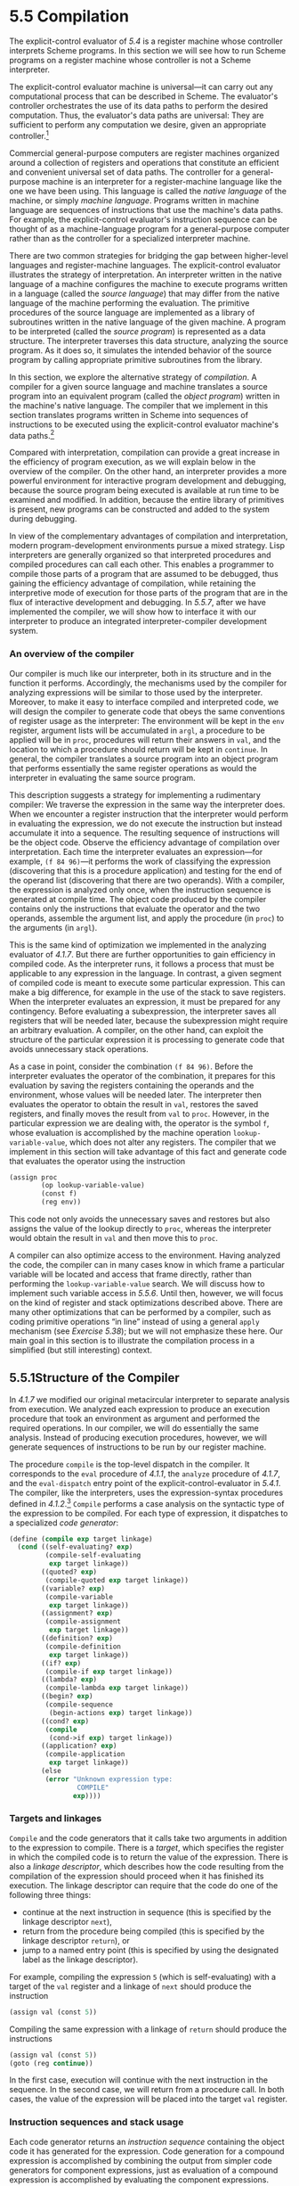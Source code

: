 * 5.5 Compilation


The explicit-control evaluator of [[5.4]] is a register machine whose controller interprets Scheme programs. In this section we will see how to run Scheme programs on a register machine whose controller is not a Scheme interpreter.

The explicit-control evaluator machine is universal---it can carry out any computational process that can be described in Scheme. The evaluator's controller orchestrates the use of its data paths to perform the desired computation. Thus, the evaluator's data paths are universal: They are sufficient to perform any computation we desire, given an appropriate controller.[fn:5-318]

Commercial general-purpose computers are register machines organized around a collection of registers and operations that constitute an efficient and convenient universal set of data paths. The controller for a general-purpose machine is an interpreter for a register-machine language like the one we have been using. This language is called the  /native language/ of the machine, or simply  /machine language/. Programs written in machine language are sequences of instructions that use the machine's data paths. For example, the explicit-control evaluator's instruction sequence can be thought of as a machine-language program for a general-purpose computer rather than as the controller for a specialized interpreter machine.

There are two common strategies for bridging the gap between higher-level languages and register-machine languages. The explicit-control evaluator illustrates the strategy of interpretation. An interpreter written in the native language of a machine configures the machine to execute programs written in a language (called the  /source language/) that may differ from the native language of the machine performing the evaluation. The primitive procedures of the source language are implemented as a library of subroutines written in the native language of the given machine. A program to be interpreted (called the  /source program/) is represented as a data structure. The interpreter traverses this data structure, analyzing the source program. As it does so, it simulates the intended behavior of the source program by calling appropriate primitive subroutines from the library.

In this section, we explore the alternative strategy of  /compilation/. A compiler for a given source language and machine translates a source program into an equivalent program (called the  /object program/) written in the machine's native language. The compiler that we implement in this section translates programs written in Scheme into sequences of instructions to be executed using the explicit-control evaluator machine's data paths.[fn:5-319]

Compared with interpretation, compilation can provide a great increase in the efficiency of program execution, as we will explain below in the overview of the compiler. On the other hand, an interpreter provides a more powerful environment for interactive program development and debugging, because the source program being executed is available at run time to be examined and modified. In addition, because the entire library of primitives is present, new programs can be constructed and added to the system during debugging.

In view of the complementary advantages of compilation and interpretation, modern program-development environments pursue a mixed strategy. Lisp interpreters are generally organized so that interpreted procedures and compiled procedures can call each other. This enables a programmer to compile those parts of a program that are assumed to be debugged, thus gaining the efficiency advantage of compilation, while retaining the interpretive mode of execution for those parts of the program that are in the flux of interactive development and debugging. In [[5.5.7]], after we have implemented the compiler, we will show how to interface it with our interpreter to produce an integrated interpreter-compiler development system.


*** An overview of the compiler


Our compiler is much like our interpreter, both in its structure and in the function it performs. Accordingly, the mechanisms used by the compiler for analyzing expressions will be similar to those used by the interpreter. Moreover, to make it easy to interface compiled and interpreted code, we will design the compiler to generate code that obeys the same conventions of register usage as the interpreter: The environment will be kept in the =env= register, argument lists will be accumulated in =argl=, a procedure to be applied will be in =proc=, procedures will return their answers in =val=, and the location to which a procedure should return will be kept in =continue=. In general, the compiler translates a source program into an object program that performs essentially the same register operations as would the interpreter in evaluating the same source program.

This description suggests a strategy for implementing a rudimentary compiler: We traverse the expression in the same way the interpreter does. When we encounter a register instruction that the interpreter would perform in evaluating the expression, we do not execute the instruction but instead accumulate it into a sequence. The resulting sequence of instructions will be the object code. Observe the efficiency advantage of compilation over interpretation. Each time the interpreter evaluates an expression---for example, =(f 84 96)=---it performs the work of classifying the expression (discovering that this is a procedure application) and testing for the end of the operand list (discovering that there are two operands). With a compiler, the expression is analyzed only once, when the instruction sequence is generated at compile time. The object code produced by the compiler contains only the instructions that evaluate the operator and the two operands, assemble the argument list, and apply the procedure (in =proc=) to the arguments (in =argl=).

This is the same kind of optimization we implemented in the analyzing evaluator of [[4.1.7]]. But there are further opportunities to gain efficiency in compiled code. As the interpreter runs, it follows a process that must be applicable to any expression in the language. In contrast, a given segment of compiled code is meant to execute some particular expression. This can make a big difference, for example in the use of the stack to save registers. When the interpreter evaluates an expression, it must be prepared for any contingency. Before evaluating a subexpression, the interpreter saves all registers that will be needed later, because the subexpression might require an arbitrary evaluation. A compiler, on the other hand, can exploit the structure of the particular expression it is processing to generate code that avoids unnecessary stack operations.

As a case in point, consider the combination =(f 84 96)=. Before the interpreter evaluates the operator of the combination, it prepares for this evaluation by saving the registers containing the operands and the environment, whose values will be needed later. The interpreter then evaluates the operator to obtain the result in =val=, restores the saved registers, and finally moves the result from =val= to =proc=. However, in the particular expression we are dealing with, the operator is the symbol =f=, whose evaluation is accomplished by the machine operation =lookup-variable-value=, which does not alter any registers. The compiler that we implement in this section will take advantage of this fact and generate code that evaluates the operator using the instruction

#+BEGIN_SRC lisp
    (assign proc
            (op lookup-variable-value)
            (const f)
            (reg env))
#+END_SRC

This code not only avoids the unnecessary saves and restores but also assigns the value of the lookup directly to =proc=, whereas the interpreter would obtain the result in =val= and then move this to =proc=.

A compiler can also optimize access to the environment. Having analyzed the code, the compiler can in many cases know in which frame a particular variable will be located and access that frame directly, rather than performing the =lookup-variable-value= search. We will discuss how to implement such variable access in [[5.5.6]]. Until then, however, we will focus on the kind of register and stack optimizations described above. There are many other optimizations that can be performed by a compiler, such as coding primitive operations “in line” instead of using a general =apply= mechanism (see [[Exercise 5.38]]); but we will not emphasize these here. Our main goal in this section is to illustrate the compilation process in a simplified (but still interesting) context.


** 5.5.1Structure of the Compiler


In [[4.1.7]] we modified our original metacircular interpreter to separate analysis from execution. We analyzed each expression to produce an execution procedure that took an environment as argument and performed the required operations. In our compiler, we will do essentially the same analysis. Instead of producing execution procedures, however, we will generate sequences of instructions to be run by our register machine.

The procedure =compile= is the top-level dispatch in the compiler. It corresponds to the =eval= procedure of [[4.1.1]], the =analyze= procedure of [[4.1.7]], and the =eval-dispatch= entry point of the explicit-control-evaluator in [[5.4.1]]. The compiler, like the interpreters, uses the expression-syntax procedures defined in [[4.1.2]].[fn:5-320] =Compile= performs a case analysis on the syntactic type of the expression to be compiled. For each type of expression, it dispatches to a specialized  /code generator/:

#+BEGIN_SRC lisp
    (define (compile exp target linkage)
      (cond ((self-evaluating? exp)
             (compile-self-evaluating
              exp target linkage))
            ((quoted? exp)
             (compile-quoted exp target linkage))
            ((variable? exp)
             (compile-variable
              exp target linkage))
            ((assignment? exp)
             (compile-assignment
              exp target linkage))
            ((definition? exp)
             (compile-definition
              exp target linkage))
            ((if? exp)
             (compile-if exp target linkage))
            ((lambda? exp)
             (compile-lambda exp target linkage))
            ((begin? exp)
             (compile-sequence
              (begin-actions exp) target linkage))
            ((cond? exp)
             (compile
              (cond->if exp) target linkage))
            ((application? exp)
             (compile-application
              exp target linkage))
            (else
             (error "Unknown expression type:
                     COMPILE"
                    exp))))
#+END_SRC


*** Targets and linkages


=Compile= and the code generators that it calls take two arguments in addition to the expression to compile. There is a  /target/, which specifies the register in which the compiled code is to return the value of the expression. There is also a  /linkage descriptor/, which describes how the code resulting from the compilation of the expression should proceed when it has finished its execution. The linkage descriptor can require that the code do one of the following three things:

- continue at the next instruction in sequence (this is specified by the linkage descriptor =next=),
- return from the procedure being compiled (this is specified by the linkage descriptor =return=), or
- jump to a named entry point (this is specified by using the designated label as the linkage descriptor).

For example, compiling the expression =5= (which is self-evaluating) with a target of the =val= register and a linkage of =next= should produce the instruction

#+BEGIN_SRC lisp
    (assign val (const 5))
#+END_SRC

Compiling the same expression with a linkage of =return= should produce the instructions

#+BEGIN_SRC lisp
    (assign val (const 5))
    (goto (reg continue))
#+END_SRC

In the first case, execution will continue with the next instruction in the sequence. In the second case, we will return from a procedure call. In both cases, the value of the expression will be placed into the target =val= register.


*** Instruction sequences and stack usage


Each code generator returns an  /instruction sequence/ containing the object code it has generated for the expression. Code generation for a compound expression is accomplished by combining the output from simpler code generators for component expressions, just as evaluation of a compound expression is accomplished by evaluating the component expressions.

The simplest method for combining instruction sequences is a procedure called =append-instruction-sequences=. It takes as arguments any number of instruction sequences that are to be executed sequentially; it appends them and returns the combined sequence. That is, if [[file:fig/math/7b9f9a6e47a4783d7a78dee0da1eabed.svg]] and [[file:fig/math/5ff2b2ebd0be19a9de95892245c9e411.svg]] are sequences of instructions, then evaluating

#+BEGIN_SRC lisp
    (append-instruction-sequences ⟨seq₁⟩ ⟨seq₂⟩)
#+END_SRC

produces the sequence

#+BEGIN_SRC lisp
    ⟨seq₁⟩
    ⟨seq₂⟩
#+END_SRC

Whenever registers might need to be saved, the compiler's code generators use =preserving=, which is a more subtle method for combining instruction sequences. =Preserving= takes three arguments: a set of registers and two instruction sequences that are to be executed sequentially. It appends the sequences in such a way that the contents of each register in the set is preserved over the execution of the first sequence, if this is needed for the execution of the second sequence. That is, if the first sequence modifies the register and the second sequence actually needs the register's original contents, then =preserving= wraps a =save= and a =restore= of the register around the first sequence before appending the sequences. Otherwise, =preserving= simply returns the appended instruction sequences. Thus, for example, =(preserving (list ⟨reg₁⟩ ⟨reg₂⟩) ⟨seg₁⟩ ⟨seg₂⟩)= produces one of the following four sequences of instructions, depending on how [[file:fig/math/7b9f9a6e47a4783d7a78dee0da1eabed.svg]] and [[file:fig/math/5ff2b2ebd0be19a9de95892245c9e411.svg]] use [[file:fig/math/6c723d2ecee2bbea91d7406144733786.svg]] and [[file:fig/math/b6aa8b9be170a7cd003a8dafbf23306e.svg]]: [[file:fig/math/40716a61eb4b686fdecee9e10cc1e882.svg]]

By using =preserving= to combine instruction sequences the compiler avoids unnecessary stack operations. This also isolates the details of whether or not to generate =save= and =restore= instructions within the =preserving= procedure, separating them from the concerns that arise in writing each of the individual code generators. In fact no =save= or =restore= instructions are explicitly produced by the code generators.

In principle, we could represent an instruction sequence simply as a list of instructions. =Append-instruction-sequences= could then combine instruction sequences by performing an ordinary list =append=. However, =preserving= would then be a complex operation, because it would have to analyze each instruction sequence to determine how the sequence uses its registers. =Preserving= would be inefficient as well as complex, because it would have to analyze each of its instruction sequence arguments, even though these sequences might themselves have been constructed by calls to =preserving=, in which case their parts would have already been analyzed. To avoid such repetitious analysis we will associate with each instruction sequence some information about its register use. When we construct a basic instruction sequence we will provide this information explicitly, and the procedures that combine instruction sequences will derive register-use information for the combined sequence from the information associated with the component sequences.

An instruction sequence will contain three pieces of information:

- the set of registers that must be initialized before the instructions in the sequence are executed (these registers are said to be  /needed/ by the sequence),
- the set of registers whose values are modified by the instructions in the sequence, and
- the actual instructions (also called  /statements/) in the sequence.

We will represent an instruction sequence as a list of its three parts. The constructor for instruction sequences is thus

#+BEGIN_SRC lisp
    (define (make-instruction-sequence
             needs modifies statements)
      (list needs modifies statements))
#+END_SRC

For example, the two-instruction sequence that looks up the value of the variable =x= in the current environment, assigns the result to =val=, and then returns, requires registers =env= and =continue= to have been initialized, and modifies register =val=. This sequence would therefore be constructed as

#+BEGIN_SRC lisp
    (make-instruction-sequence
     '(env continue)
     '(val)
     '((assign val
               (op lookup-variable-value)
               (const x)
               (reg env))
       (goto (reg continue))))
#+END_SRC

We sometimes need to construct an instruction sequence with no statements:

#+BEGIN_SRC lisp
    (define (empty-instruction-sequence)
      (make-instruction-sequence '() '() '()))
#+END_SRC

The procedures for combining instruction sequences are shown in [[5.5.4]].

#+BEGIN_QUOTE
  *Exercise 5.31:* In evaluating a procedure application, the explicit-control evaluator always saves and restores the =env= register around the evaluation of the operator, saves and restores =env= around the evaluation of each operand (except the final one), saves and restores =argl= around the evaluation of each operand, and saves and restores =proc= around the evaluation of the operand sequence. For each of the following combinations, say which of these =save= and =restore= operations are superfluous and thus could be eliminated by the compiler's =preserving= mechanism:

  #+BEGIN_SRC lisp
      (f 'x 'y)
      ((f) 'x 'y)
      (f (g 'x) y)
      (f (g 'x) 'y)
  #+END_SRC

#+END_QUOTE

#+BEGIN_QUOTE
  *Exercise 5.32:* Using the =preserving= mechanism, the compiler will avoid saving and restoring =env= around the evaluation of the operator of a combination in the case where the operator is a symbol. We could also build such optimizations into the evaluator. Indeed, the explicit-control evaluator of [[5.4]] already performs a similar optimization, by treating combinations with no operands as a special case.

  1. Extend the explicit-control evaluator to recognize as a separate class of expressions combinations whose operator is a symbol, and to take advantage of this fact in evaluating such expressions.
  2. Alyssa P. Hacker suggests that by extending the evaluator to recognize more and more special cases we could incorporate all the compiler's optimizations, and that this would eliminate the advantage of compilation altogether. What do you think of this idea?
#+END_QUOTE


** 5.5.2Compiling Expressions


In this section and the next we implement the code generators to which the =compile= procedure dispatches.


*** Compiling linkage code


In general, the output of each code generator will end with instructions---generated by the procedure =compile-linkage=---that implement the required linkage. If the linkage is =return= then we must generate the instruction =(goto (reg continue))=. This needs the =continue= register and does not modify any registers. If the linkage is =next=, then we needn't include any additional instructions. Otherwise, the linkage is a label, and we generate a =goto= to that label, an instruction that does not need or modify any registers.[fn:5-321]

#+BEGIN_SRC lisp
    (define (compile-linkage linkage)
      (cond ((eq? linkage 'return)
             (make-instruction-sequence
              '(continue)
              '()
              '((goto (reg continue)))))
            ((eq? linkage 'next)
             (empty-instruction-sequence))
            (else
             (make-instruction-sequence '() '()
              `((goto (label ,linkage)))))))
#+END_SRC

The linkage code is appended to an instruction sequence by =preserving= the =continue= register, since a =return= linkage will require the =continue= register: If the given instruction sequence modifies =continue= and the linkage code needs it, =continue= will be saved and restored.

#+BEGIN_SRC lisp
    (define (end-with-linkage
             linkage instruction-sequence)
      (preserving '(continue)
       instruction-sequence
       (compile-linkage linkage)))
#+END_SRC


*** Compiling simple expressions


The code generators for self-evaluating expressions, quotations, and variables construct instruction sequences that assign the required value to the target register and then proceed as specified by the linkage descriptor.

#+BEGIN_SRC lisp
    (define (compile-self-evaluating
             exp target linkage)
      (end-with-linkage
       linkage (make-instruction-sequence
                '()
                (list target)
                `((assign ,target (const ,exp))))))

    (define (compile-quoted exp target linkage)
      (end-with-linkage
       linkage
       (make-instruction-sequence
        '()
        (list target)
        `((assign
           ,target
           (const ,(text-of-quotation exp)))))))

    (define (compile-variable
             exp target linkage)
      (end-with-linkage
       linkage
       (make-instruction-sequence
        '(env)
        (list target)
        `((assign ,target
                  (op lookup-variable-value)
                  (const ,exp)
                  (reg env))))))
#+END_SRC

All these assignment instructions modify the target register, and the one that looks up a variable needs the =env= register.

Assignments and definitions are handled much as they are in the interpreter. We recursively generate code that computes the value to be assigned to the variable, and append to it a two-instruction sequence that actually sets or defines the variable and assigns the value of the whole expression (the symbol =ok=) to the target register. The recursive compilation has target =val= and linkage =next= so that the code will put its result into =val= and continue with the code that is appended after it. The appending is done preserving =env=, since the environment is needed for setting or defining the variable and the code for the variable value could be the compilation of a complex expression that might modify the registers in arbitrary ways.

#+BEGIN_SRC lisp
    (define (compile-assignment
             exp target linkage)
      (let ((var (assignment-variable exp))
            (get-value-code
             (compile (assignment-value exp)
                      'val
                      'next)))
        (end-with-linkage
         linkage
         (preserving
          '(env)
          get-value-code
          (make-instruction-sequence
           '(env val)
           (list target)
           `((perform (op set-variable-value!)
                      (const ,var)
                      (reg val)
                      (reg env))
             (assign ,target (const ok))))))))

    (define (compile-definition
             exp target linkage)
      (let ((var (definition-variable exp))
            (get-value-code
             (compile (definition-value exp)
                      'val
                      'next)))
        (end-with-linkage
         linkage
         (preserving
          '(env)
          get-value-code
          (make-instruction-sequence
           '(env val)
           (list target)
           `((perform (op define-variable!)
                      (const ,var)
                      (reg val)
                      (reg env))
             (assign ,target (const ok))))))))
#+END_SRC

The appended two-instruction sequence requires =env= and =val= and modifies the target. Note that although we preserve =env= for this sequence, we do not preserve =val=, because the =get-value-code= is designed to explicitly place its result in =val= for use by this sequence. (In fact, if we did preserve =val=, we would have a bug, because this would cause the previous contents of =val= to be restored right after the =get-value-code= is run.)


*** Compiling conditional expressions


The code for an =if= expression compiled with a given target and linkage has the form

#+BEGIN_SRC lisp
    ⟨compilation of predicate,
     target val, linkage next⟩
     (test (op false?) (reg val))
     (branch (label false-branch))
    true-branch
     ⟨compilation of consequent with given
      target and given linkage or after-if⟩
    false-branch
     ⟨compilation of alternative
      with given target and linkage⟩
    after-if
#+END_SRC

To generate this code, we compile the predicate, consequent, and alternative, and combine the resulting code with instructions to test the predicate result and with newly generated labels to mark the true and false branches and the end of the conditional.[fn:5-322] In this arrangement of code, we must branch around the true branch if the test is false. The only slight complication is in how the linkage for the true branch should be handled. If the linkage for the conditional is =return= or a label, then the true and false branches will both use this same linkage. If the linkage is =next=, the true branch ends with a jump around the code for the false branch to the label at the end of the conditional.

#+BEGIN_SRC lisp
    (define (compile-if exp target linkage)
      (let ((t-branch (make-label 'true-branch))
            (f-branch (make-label 'false-branch))
            (after-if (make-label 'after-if)))
        (let ((consequent-linkage
               (if (eq? linkage 'next)
                   after-if
                   linkage)))
          (let ((p-code
                 (compile (if-predicate exp)
                          'val
                          'next))
                (c-code
                 (compile (if-consequent exp)
                          target
                          consequent-linkage))
                (a-code
                 (compile (if-alternative exp)
                          target
                          linkage)))
            (preserving
             '(env continue)
             p-code
             (append-instruction-sequences
              (make-instruction-sequence
               '(val)
               '()
               `((test (op false?) (reg val))
                 (branch (label ,f-branch))))
              (parallel-instruction-sequences
               (append-instruction-sequences
                t-branch c-code)
               (append-instruction-sequences
                f-branch a-code))
              after-if))))))
#+END_SRC

=Env= is preserved around the predicate code because it could be needed by the true and false branches, and =continue= is preserved because it could be needed by the linkage code in those branches. The code for the true and false branches (which are not executed sequentially) is appended using a special combiner =parallel-instruction-sequences= described in [[5.5.4]].

Note that =cond= is a derived expression, so all that the compiler needs to do handle it is to apply the =cond->if= transformer (from [[4.1.2]]) and compile the resulting =if= expression.


*** Compiling sequences


The compilation of sequences (from procedure bodies or explicit =begin= expressions) parallels their evaluation. Each expression of the sequence is compiled---the last expression with the linkage specified for the sequence, and the other expressions with linkage =next= (to execute the rest of the sequence). The instruction sequences for the individual expressions are appended to form a single instruction sequence, such that =env= (needed for the rest of the sequence) and =continue= (possibly needed for the linkage at the end of the sequence) are preserved.

#+BEGIN_SRC lisp
    (define (compile-sequence seq target linkage)
      (if (last-exp? seq)
          (compile (first-exp seq) target linkage)
          (preserving '(env continue)
           (compile (first-exp seq) target 'next)
           (compile-sequence (rest-exps seq)
                             target
                             linkage))))
#+END_SRC


*** Compiling =lambda= expressions


=Lambda= expressions construct procedures. The object code for a =lambda= expression must have the form

#+BEGIN_SRC lisp
    ⟨construct procedure object
     and assign it to target register⟩
    ⟨linkage⟩
#+END_SRC

When we compile the =lambda= expression, we also generate the code for the procedure body. Although the body won't be executed at the time of procedure construction, it is convenient to insert it into the object code right after the code for the =lambda=. If the linkage for the =lambda= expression is a label or =return=, this is fine. But if the linkage is =next=, we will need to skip around the code for the procedure body by using a linkage that jumps to a label that is inserted after the body. The object code thus has the form

#+BEGIN_SRC lisp
    ⟨construct procedure object
     and assign it to target register⟩
     ⟨code for given linkage⟩ or
      (goto (label after-lambda))
     ⟨compilation of procedure body⟩
    after-lambda
#+END_SRC

=Compile-lambda= generates the code for constructing the procedure object followed by the code for the procedure body. The procedure object will be constructed at run time by combining the current environment (the environment at the point of definition) with the entry point to the compiled procedure body (a newly generated label).[fn:5-323]

#+BEGIN_SRC lisp
    (define (compile-lambda exp target linkage)
      (let ((proc-entry
             (make-label 'entry))
            (after-lambda
             (make-label 'after-lambda)))
        (let ((lambda-linkage
               (if (eq? linkage 'next)
                   after-lambda
                   linkage)))
          (append-instruction-sequences
           (tack-on-instruction-sequence
            (end-with-linkage
             lambda-linkage
             (make-instruction-sequence
              '(env)
              (list target)
              `((assign
                 ,target
                 (op make-compiled-procedure)
                 (label ,proc-entry)
                 (reg env)))))
            (compile-lambda-body exp proc-entry))
           after-lambda))))
#+END_SRC

=Compile-lambda= uses the special combiner =tack-on-instruction-sequence= rather than =append-instruction-sequences= ([[5.5.4]]) to append the procedure body to the =lambda= expression code, because the body is not part of the sequence of instructions that will be executed when the combined sequence is entered; rather, it is in the sequence only because that was a convenient place to put it.

=Compile-lambda-body= constructs the code for the body of the procedure. This code begins with a label for the entry point. Next come instructions that will cause the run-time evaluation environment to switch to the correct environment for evaluating the procedure body---namely, the definition environment of the procedure, extended to include the bindings of the formal parameters to the arguments with which the procedure is called. After this comes the code for the sequence of expressions that makes up the procedure body. The sequence is compiled with linkage =return= and target =val= so that it will end by returning from the procedure with the procedure result in =val=.

#+BEGIN_SRC lisp
    (define (compile-lambda-body exp proc-entry)
      (let ((formals (lambda-parameters exp)))
        (append-instruction-sequences
         (make-instruction-sequence
          '(env proc argl)
          '(env)
          `(,proc-entry
            (assign env
                    (op compiled-procedure-env)
                    (reg proc))
            (assign env
                    (op extend-environment)
                    (const ,formals)
                    (reg argl)
                    (reg env))))
         (compile-sequence (lambda-body exp)
                           'val
                           'return))))
#+END_SRC


** 5.5.3Compiling Combinations


The essence of the compilation process is the compilation of procedure applications. The code for a combination compiled with a given target and linkage has the form

#+BEGIN_SRC lisp
    ⟨compilation of operator,
     target proc, linkage next⟩
    ⟨evaluate operands and construct
     argument list in argl⟩
    ⟨compilation of procedure call
     with given target and linkage⟩
#+END_SRC

The registers =env=, =proc=, and =argl= may have to be saved and restored during evaluation of the operator and operands. Note that this is the only place in the compiler where a target other than =val= is specified.

The required code is generated by =compile-application=. This recursively compiles the operator, to produce code that puts the procedure to be applied into =proc=, and compiles the operands, to produce code that evaluates the individual operands of the application. The instruction sequences for the operands are combined (by =construct-arglist=) with code that constructs the list of arguments in =argl=, and the resulting argument-list code is combined with the procedure code and the code that performs the procedure call (produced by =compile-procedure-call=). In appending the code sequences, the =env= register must be preserved around the evaluation of the operator (since evaluating the operator might modify =env=, which will be needed to evaluate the operands), and the =proc= register must be preserved around the construction of the argument list (since evaluating the operands might modify =proc=, which will be needed for the actual procedure application). =Continue= must also be preserved throughout, since it is needed for the linkage in the procedure call.

#+BEGIN_SRC lisp
    (define (compile-application
             exp target linkage)
      (let ((proc-code
             (compile (operator exp) 'proc 'next))
            (operand-codes
             (map (lambda (operand)
                    (compile operand 'val 'next))
                  (operands exp))))
        (preserving
         '(env continue)
         proc-code
         (preserving
          '(proc continue)
          (construct-arglist operand-codes)
          (compile-procedure-call
           target
           linkage)))))
#+END_SRC

The code to construct the argument list will evaluate each operand into =val= and then =cons= that value onto the argument list being accumulated in =argl=. Since we =cons= the arguments onto =argl= in sequence, we must start with the last argument and end with the first, so that the arguments will appear in order from first to last in the resulting list. Rather than waste an instruction by initializing =argl= to the empty list to set up for this sequence of evaluations, we make the first code sequence construct the initial =argl=. The general form of the argument-list construction is thus as follows:

#+BEGIN_SRC lisp
    ⟨compilation of last operand, targeted to val⟩
    (assign argl (op list) (reg val))
    ⟨compilation of next operand, targeted to val⟩
    (assign argl (op cons) (reg val) (reg argl))
    …
    ⟨compilation of first operand, targeted to val⟩
    (assign argl (op cons) (reg val) (reg argl))
#+END_SRC

=Argl= must be preserved around each operand evaluation except the first (so that arguments accumulated so far won't be lost), and =env= must be preserved around each operand evaluation except the last (for use by subsequent operand evaluations).

Compiling this argument code is a bit tricky, because of the special treatment of the first operand to be evaluated and the need to preserve =argl= and =env= in different places. The =construct-arglist= procedure takes as arguments the code that evaluates the individual operands. If there are no operands at all, it simply emits the instruction

#+BEGIN_SRC lisp
    (assign argl (const ()))
#+END_SRC

Otherwise, =construct-arglist= creates code that initializes =argl= with the last argument, and appends code that evaluates the rest of the arguments and adjoins them to =argl= in succession. In order to process the arguments from last to first, we must reverse the list of operand code sequences from the order supplied by =compile-application=.

#+BEGIN_SRC lisp
    (define (construct-arglist operand-codes)
      (let ((operand-codes
             (reverse operand-codes)))
        (if (null? operand-codes)
            (make-instruction-sequence
             '()
             '(argl)
             '((assign argl (const ()))))
            (let ((code-to-get-last-arg
                   (append-instruction-sequences
                    (car operand-codes)
                    (make-instruction-sequence
                     '(val)
                     '(argl)
                     '((assign argl
                               (op list)
                               (reg val)))))))
              (if (null? (cdr operand-codes))
                  code-to-get-last-arg
                  (preserving
                   '(env)
                   code-to-get-last-arg
                   (code-to-get-rest-args
                    (cdr operand-codes))))))))

    (define (code-to-get-rest-args operand-codes)
      (let ((code-for-next-arg
             (preserving
              '(argl)
              (car operand-codes)
              (make-instruction-sequence
               '(val argl)
               '(argl)
               '((assign argl
                         (op cons)
                         (reg val)
                         (reg argl)))))))
        (if (null? (cdr operand-codes))
            code-for-next-arg
            (preserving
             '(env)
             code-for-next-arg
             (code-to-get-rest-args
              (cdr operand-codes))))))
#+END_SRC


*** Applying procedures


After evaluating the elements of a combination, the compiled code must apply the procedure in =proc= to the arguments in =argl=. The code performs essentially the same dispatch as the =apply= procedure in the metacircular evaluator of [[4.1.1]] or the =apply-dispatch= entry point in the explicit-control evaluator of [[5.4.1]]. It checks whether the procedure to be applied is a primitive procedure or a compiled procedure. For a primitive procedure, it uses =apply-primitive-procedure=; we will see shortly how it handles compiled procedures. The procedure-application code has the following form:

#+BEGIN_SRC lisp
    (test (op primitive-procedure?) (reg proc))
     (branch (label primitive-branch))
    compiled-branch
     ⟨code to apply compiled procedure
      with given target and appropriate linkage⟩
    primitive-branch
     (assign ⟨target⟩
             (op apply-primitive-procedure)
             (reg proc)
             (reg argl))
     ⟨linkage⟩
    after-call
#+END_SRC

Observe that the compiled branch must skip around the primitive branch. Therefore, if the linkage for the original procedure call was =next=, the compound branch must use a linkage that jumps to a label that is inserted after the primitive branch. (This is similar to the linkage used for the true branch in =compile-if=.)

#+BEGIN_SRC lisp
    (define (compile-procedure-call
             target linkage)
      (let ((primitive-branch
             (make-label 'primitive-branch))
            (compiled-branch
             (make-label 'compiled-branch))
            (after-call
             (make-label 'after-call)))
        (let ((compiled-linkage
               (if (eq? linkage 'next)
                   after-call
                   linkage)))
          (append-instruction-sequences
           (make-instruction-sequence
            '(proc)
            '()
            `((test
               (op primitive-procedure?)
               (reg proc))
              (branch
               (label ,primitive-branch))))
           (parallel-instruction-sequences
            (append-instruction-sequences
             compiled-branch
             (compile-proc-appl
              target
              compiled-linkage))
            (append-instruction-sequences
             primitive-branch
             (end-with-linkage
              linkage
              (make-instruction-sequence
               '(proc argl)
               (list target)
               `((assign
                  ,target
                  (op apply-primitive-procedure)
                  (reg proc)
                  (reg argl)))))))
           after-call))))
#+END_SRC

The primitive and compound branches, like the true and false branches in =compile-if=, are appended using =parallel-instruction-sequences= rather than the ordinary =append-instruction-sequences=, because they will not be executed sequentially.


*** Applying compiled procedures


The code that handles procedure application is the most subtle part of the compiler, even though the instruction sequences it generates are very short. A compiled procedure (as constructed by =compile-lambda=) has an entry point, which is a label that designates where the code for the procedure starts. The code at this entry point computes a result in =val= and returns by executing the instruction =(goto (reg continue))=. Thus, we might expect the code for a compiled-procedure application (to be generated by =compile-proc-appl=) with a given target and linkage to look like this if the linkage is a label

#+BEGIN_SRC lisp
    (assign continue
            (label proc-return))
     (assign val
             (op compiled-procedure-entry)
             (reg proc))
     (goto (reg val))
    proc-return
     (assign ⟨target⟩
             (reg val))   ; included if target is not val
     (goto (label ⟨linkage⟩))   ; linkage code
#+END_SRC

or like this if the linkage is =return=.

#+BEGIN_SRC lisp
    (save continue)
     (assign continue
             (label proc-return))
     (assign val
             (op compiled-procedure-entry)
             (reg proc))
     (goto (reg val))
    proc-return
     (assign ⟨target⟩
             (reg val))   ; included if target is not val
     (restore continue)
     (goto (reg continue))   ; linkage code
#+END_SRC

This code sets up =continue= so that the procedure will return to a label =proc-return= and jumps to the procedure's entry point. The code at =proc-return= transfers the procedure's result from =val= to the target register (if necessary) and then jumps to the location specified by the linkage. (The linkage is always =return= or a label, because =compile-procedure-call= replaces a =next= linkage for the compound-procedure branch by an =after-call= label.)

In fact, if the target is not =val=, that is exactly the code our compiler will generate.[fn:5-324] Usually, however, the target is =val= (the only time the compiler specifies a different register is when targeting the evaluation of an operator to =proc=), so the procedure result is put directly into the target register and there is no need to return to a special location that copies it. Instead, we simplify the code by setting up =continue= so that the procedure will “return” directly to the place specified by the caller's linkage:

#+BEGIN_SRC lisp
    ⟨set up continue for linkage⟩
    (assign val
            (op compiled-procedure-entry)
            (reg proc))
    (goto (reg val))
#+END_SRC

If the linkage is a label, we set up =continue= so that the procedure will return to that label. (That is, the =(goto (reg continue))= the procedure ends with becomes equivalent to the =(goto (label ⟨linkage⟩))= at =proc-return= above.)

#+BEGIN_SRC lisp
    (assign continue
            (label ⟨linkage⟩))
    (assign val
            (op compiled-procedure-entry)
            (reg proc))
    (goto (reg val))
#+END_SRC

If the linkage is =return=, we don't need to set up =continue= at all: It already holds the desired location. (That is, the =(goto (reg continue))= the procedure ends with goes directly to the place where the =(goto (reg continue))= at =proc-return= would have gone.)

#+BEGIN_SRC lisp
    (assign val
            (op compiled-procedure-entry)
            (reg proc))
    (goto (reg val))
#+END_SRC

With this implementation of the =return= linkage, the compiler generates tail-recursive code. Calling a procedure as the final step in a procedure body does a direct transfer, without saving any information on the stack.

Suppose instead that we had handled the case of a procedure call with a linkage of =return= and a target of =val= as shown above for a non-=val= target. This would destroy tail recursion. Our system would still give the same value for any expression. But each time we called a procedure, we would save =continue= and return after the call to undo the (useless) save. These extra saves would accumulate during a nest of procedure calls.[fn:5-325]

=Compile-proc-appl= generates the above procedure-application code by considering four cases, depending on whether the target for the call is =val= and whether the linkage is =return=. Observe that the instruction sequences are declared to modify all the registers, since executing the procedure body can change the registers in arbitrary ways.[fn:5-326] Also note that the code sequence for the case with target =val= and linkage =return= is declared to need =continue=: Even though =continue= is not explicitly used in the two-instruction sequence, we must be sure that =continue= will have the correct value when we enter the compiled procedure.

#+BEGIN_SRC lisp
    (define (compile-proc-appl target linkage)
      (cond ((and (eq? target 'val)
                  (not (eq? linkage 'return)))
             (make-instruction-sequence
              '(proc)
              all-regs
              `((assign continue (label ,linkage))
                (assign
                 val
                 (op compiled-procedure-entry)
                 (reg proc))
                (goto (reg val)))))
            ((and (not (eq? target 'val))
                  (not (eq? linkage 'return)))
             (let ((proc-return
                    (make-label 'proc-return)))
               (make-instruction-sequence
                '(proc)
                all-regs
                `((assign continue
                          (label ,proc-return))
                  (assign
                   val
                   (op compiled-procedure-entry)
                   (reg proc))
                  (goto (reg val))
                  ,proc-return
                  (assign ,target (reg val))
                  (goto (label ,linkage))))))
            ((and (eq? target 'val)
                  (eq? linkage 'return))
             (make-instruction-sequence
              '(proc continue)
              all-regs
              '((assign
                 val
                 (op compiled-procedure-entry)
                 (reg proc))
                (goto (reg val)))))
            ((and (not (eq? target 'val))
                  (eq? linkage 'return))
             (error "return linkage,
                     target not val: COMPILE"
                    target))))
#+END_SRC


** 5.5.4Combining Instruction Sequences


This section describes the details on how instruction sequences are represented and combined. Recall from [[5.5.1]] that an instruction sequence is represented as a list of the registers needed, the registers modified, and the actual instructions. We will also consider a label (symbol) to be a degenerate case of an instruction sequence, which doesn't need or modify any registers. So to determine the registers needed and modified by instruction sequences we use the selectors

#+BEGIN_SRC lisp
    (define (registers-needed s)
      (if (symbol? s) '() (car s)))
    (define (registers-modified s)
      (if (symbol? s) '() (cadr s)))
    (define (statements s)
      (if (symbol? s) (list s) (caddr s)))
#+END_SRC

and to determine whether a given sequence needs or modifies a given register we use the predicates

#+BEGIN_SRC lisp
    (define (needs-register? seq reg)
      (memq reg (registers-needed seq)))
    (define (modifies-register? seq reg)
      (memq reg (registers-modified seq)))
#+END_SRC

In terms of these predicates and selectors, we can implement the various instruction sequence combiners used throughout the compiler.

The basic combiner is =append-instruction-sequences=. This takes as arguments an arbitrary number of instruction sequences that are to be executed sequentially and returns an instruction sequence whose statements are the statements of all the sequences appended together. The subtle point is to determine the registers that are needed and modified by the resulting sequence. It modifies those registers that are modified by any of the sequences; it needs those registers that must be initialized before the first sequence can be run (the registers needed by the first sequence), together with those registers needed by any of the other sequences that are not initialized (modified) by sequences preceding it.

The sequences are appended two at a time by =append-2-sequences=. This takes two instruction sequences =seq1= and =seq2= and returns the instruction sequence whose statements are the statements of =seq1= followed by the statements of =seq2=, whose modified registers are those registers that are modified by either =seq1= or =seq2=, and whose needed registers are the registers needed by =seq1= together with those registers needed by =seq2= that are not modified by =seq1=. (In terms of set operations, the new set of needed registers is the union of the set of registers needed by =seq1= with the set difference of the registers needed by =seq2= and the registers modified by =seq1=.) Thus, =append-instruction-sequences= is implemented as follows:

#+BEGIN_SRC lisp
    (define (append-instruction-sequences . seqs)
      (define (append-2-sequences seq1 seq2)
        (make-instruction-sequence
         (list-union
          (registers-needed seq1)
          (list-difference
           (registers-needed seq2)
           (registers-modified seq1)))
         (list-union
          (registers-modified seq1)
          (registers-modified seq2))
         (append (statements seq1)
                 (statements seq2))))
      (define (append-seq-list seqs)
        (if (null? seqs)
            (empty-instruction-sequence)
            (append-2-sequences
             (car seqs)
             (append-seq-list (cdr seqs)))))
      (append-seq-list seqs))
#+END_SRC

This procedure uses some simple operations for manipulating sets represented as lists, similar to the (unordered) set representation described in [[2.3.3]]:

#+BEGIN_SRC lisp
    (define (list-union s1 s2)
      (cond ((null? s1) s2)
            ((memq (car s1) s2)
             (list-union (cdr s1) s2))
            (else
             (cons (car s1)
                   (list-union (cdr s1) s2)))))

    (define (list-difference s1 s2)
      (cond ((null? s1) '())
            ((memq (car s1) s2)
             (list-difference (cdr s1) s2))
            (else
             (cons (car s1)
                   (list-difference (cdr s1)
                                    s2)))))
#+END_SRC

=Preserving=, the second major instruction sequence combiner, takes a list of registers =regs= and two instruction sequences =seq1= and =seq2= that are to be executed sequentially. It returns an instruction sequence whose statements are the statements of =seq1= followed by the statements of =seq2=, with appropriate =save= and =restore= instructions around =seq1= to protect the registers in =regs= that are modified by =seq1= but needed by =seq2=. To accomplish this, =preserving= first creates a sequence that has the required =save=s followed by the statements of =seq1= followed by the required =restore=s. This sequence needs the registers being saved and restored in addition to the registers needed by =seq1=, and modifies the registers modified by =seq1= except for the ones being saved and restored. This augmented sequence and =seq2= are then appended in the usual way. The following procedure implements this strategy recursively, walking down the list of registers to be preserved:[fn:5-327]

#+BEGIN_SRC lisp
    (define (preserving regs seq1 seq2)
      (if (null? regs)
          (append-instruction-sequences seq1 seq2)
          (let ((first-reg (car regs)))
            (if (and
                 (needs-register? seq2 first-reg)
                 (modifies-register? seq1
                                     first-reg))
                (preserving
                 (cdr regs)
                 (make-instruction-sequence
                  (list-union
                   (list first-reg)
                   (registers-needed seq1))
                  (list-difference
                   (registers-modified seq1)
                   (list first-reg))
                  (append `((save ,first-reg))
                          (statements seq1)
                          `((restore ,first-reg))))
                 seq2)
                (preserving
                 (cdr regs)
                 seq1
                 seq2)))))
#+END_SRC

Another sequence combiner, =tack-on-instruction-sequence=, is used by =compile-lambda= to append a procedure body to another sequence. Because the procedure body is not “in line” to be executed as part of the combined sequence, its register use has no impact on the register use of the sequence in which it is embedded. We thus ignore the procedure body's sets of needed and modified registers when we tack it onto the other sequence.

#+BEGIN_SRC lisp
    (define (tack-on-instruction-sequence
             seq body-seq)
      (make-instruction-sequence
       (registers-needed seq)
       (registers-modified seq)
       (append (statements seq)
               (statements body-seq))))
#+END_SRC

=Compile-if= and =compile-procedure-call= use a special combiner called =parallel-instruction-sequences= to append the two alternative branches that follow a test. The two branches will never be executed sequentially; for any particular evaluation of the test, one branch or the other will be entered. Because of this, the registers needed by the second branch are still needed by the combined sequence, even if these are modified by the first branch.

#+BEGIN_SRC lisp
    (define (parallel-instruction-sequences
             seq1 seq2)
      (make-instruction-sequence
       (list-union (registers-needed seq1)
                   (registers-needed seq2))
       (list-union (registers-modified seq1)
                   (registers-modified seq2))
       (append (statements seq1)
               (statements seq2))))
#+END_SRC


** 5.5.5An Example of Compiled Code


Now that we have seen all the elements of the compiler, let us examine an example of compiled code to see how things fit together. We will compile the definition of a recursive =factorial= procedure by calling =compile=:

#+BEGIN_SRC lisp
    (compile
     '(define (factorial n)
        (if (= n 1)
            1
            (* (factorial (- n 1)) n)))
     'val
     'next)
#+END_SRC

We have specified that the value of the =define= expression should be placed in the =val= register. We don't care what the compiled code does after executing the =define=, so our choice of =next= as the linkage descriptor is arbitrary.

=Compile= determines that the expression is a definition, so it calls =compile-definition= to compile code to compute the value to be assigned (targeted to =val=), followed by code to install the definition, followed by code to put the value of the =define= (which is the symbol =ok=) into the target register, followed finally by the linkage code. =Env= is preserved around the computation of the value, because it is needed in order to install the definition. Because the linkage is =next=, there is no linkage code in this case. The skeleton of the compiled code is thus

#+BEGIN_SRC lisp
    ⟨save env if modified by code to compute value⟩
      ⟨compilation of definition value,
       target val, linkage next⟩
      ⟨restore env if saved above⟩
      (perform (op define-variable!)
               (const factorial)
               (reg val)
               (reg env))
      (assign val (const ok))
#+END_SRC

The expression that is to be compiled to produce the value for the variable =factorial= is a =lambda= expression whose value is the procedure that computes factorials. =Compile= handles this by calling =compile-lambda=, which compiles the procedure body, labels it as a new entry point, and generates the instruction that will combine the procedure body at the new entry point with the run-time environment and assign the result to =val=. The sequence then skips around the compiled procedure code, which is inserted at this point. The procedure code itself begins by extending the procedure's definition environment by a frame that binds the formal parameter =n= to the procedure argument. Then comes the actual procedure body. Since this code for the value of the variable doesn't modify the =env= register, the optional =save= and =restore= shown above aren't generated. (The procedure code at =entry2= isn't executed at this point, so its use of =env= is irrelevant.) Therefore, the skeleton for the compiled code becomes

#+BEGIN_SRC lisp
      (assign val (op make-compiled-procedure)
                  (label entry2)
                  (reg env))
      (goto (label after-lambda1))
    entry2
      (assign env (op compiled-procedure-env)
                  (reg proc))
      (assign env (op extend-environment)
                  (const (n))
                  (reg argl)
                  (reg env))
      ⟨compilation of procedure body⟩
    after-lambda1
      (perform (op define-variable!)
               (const factorial)
               (reg val) (reg env))
      (assign val (const ok))
#+END_SRC

A procedure body is always compiled (by =compile-lambda-body=) as a sequence with target =val= and linkage =return=. The sequence in this case consists of a single =if= expression:

#+BEGIN_SRC lisp
    (if (= n 1)
        1
        (* (factorial (- n 1)) n))
#+END_SRC

=Compile-if= generates code that first computes the predicate (targeted to =val=), then checks the result and branches around the true branch if the predicate is false. =Env= and =continue= are preserved around the predicate code, since they may be needed for the rest of the =if= expression. Since the =if= expression is the final expression (and only expression) in the sequence making up the procedure body, its target is =val= and its linkage is =return=, so the true and false branches are both compiled with target =val= and linkage =return=. (That is, the value of the conditional, which is the value computed by either of its branches, is the value of the procedure.)

#+BEGIN_SRC lisp
    ⟨save continue, env if modified by
     predicate and needed by branches⟩
      ⟨compilation of predicate,
       target val, linkage next⟩
      ⟨restore continue, env if saved above⟩
      (test (op false?) (reg val))
      (branch (label false-branch4))
    true-branch5
      ⟨compilation of true branch,
       target val, linkage return⟩
    false-branch4
      ⟨compilation of false branch,
       target val, linkage return⟩
    after-if3
#+END_SRC

The predicate =(= n 1)= is a procedure call. This looks up the operator (the symbol ===) and places this value in =proc=. It then assembles the arguments =1= and the value of =n= into =argl=. Then it tests whether =proc= contains a primitive or a compound procedure, and dispatches to a primitive branch or a compound branch accordingly. Both branches resume at the =after-call= label. The requirements to preserve registers around the evaluation of the operator and operands don't result in any saving of registers, because in this case those evaluations don't modify the registers in question.

#+BEGIN_SRC lisp
      (assign proc (op lookup-variable-value)
                   (const =)
                   (reg env))
      (assign val (const 1))
      (assign argl (op list) (reg val))
      (assign val (op lookup-variable-value)
                  (const n)
                  (reg env))
      (assign argl (op cons) (reg val) (reg argl))
      (test (op primitive-procedure?) (reg proc))
      (branch (label primitive-branch17))
    compiled-branch16
      (assign continue (label after-call15))
      (assign val (op compiled-procedure-entry)
                  (reg proc))
      (goto (reg val))
    primitive-branch17
      (assign val (op apply-primitive-procedure)
                  (reg proc)
                  (reg argl))
    after-call15
#+END_SRC

The true branch, which is the constant 1, compiles (with target =val= and linkage =return=) to

#+BEGIN_SRC lisp
    (assign val (const 1))
    (goto (reg continue))
#+END_SRC

The code for the false branch is another procedure call, where the procedure is the value of the symbol =*=, and the arguments are =n= and the result of another procedure call (a call to =factorial=). Each of these calls sets up =proc= and =argl= and its own primitive and compound branches. [[Figure 5.17]] shows the complete compilation of the definition of the =factorial= procedure. Notice that the possible =save= and =restore= of =continue= and =env= around the predicate, shown above, are in fact generated, because these registers are modified by the procedure call in the predicate and needed for the procedure call and the =return= linkage in the branches.

#+BEGIN_QUOTE
  *Figure 5.17:* [[file:fig/math/6055ad073cc2a2ef0c1068b0c6d90034.svg]] Compilation of the definition of the =factorial= procedure.

  #+BEGIN_SRC lisp
      ;; construct the procedure and skip over code
      ;; for the procedure body
        (assign val
                (op make-compiled-procedure)
                (label entry2)
                (reg env))
        (goto (label after-lambda1))
      entry2     ; calls to factorial will enter here
        (assign env
                (op compiled-procedure-env)
                (reg proc))
        (assign env
                (op extend-environment)
                (const (n))
                (reg argl)
                (reg env))
      ;; begin actual procedure body
        (save continue)
        (save env)
      ;; compute (= n 1)
        (assign proc
                (op lookup-variable-value)
                (const =)
                (reg env))
        (assign val (const 1))
        (assign argl (op list) (reg val))
        (assign val
                (op lookup-variable-value)
                (const n)
                (reg env))
        (assign argl (op cons) (reg val) (reg argl))
        (test (op primitive-procedure?) (reg proc))
        (branch (label primitive-branch17))
      compiled-branch16
        (assign continue (label after-call15))
        (assign val
                (op compiled-procedure-entry)
                (reg proc))
        (goto (reg val))
      primitive-branch17
        (assign val
                (op apply-primitive-procedure)
                (reg proc)
                (reg argl))
      after-call15   ; val now contains result of (= n 1)
        (restore env)
        (restore continue)
        (test (op false?) (reg val))
        (branch (label false-branch4))
      true-branch5  ; return 1
        (assign val (const 1))
        (goto (reg continue))

      false-branch4
      ;; compute and return (* (factorial (- n 1)) n)
        (assign proc
                (op lookup-variable-value)
                (const *)
                (reg env))
        (save continue)
        (save proc)   ; save * procedure
        (assign val
                (op lookup-variable-value)
                (const n)
                (reg env))
        (assign argl (op list) (reg val))
        (save argl)   ; save partial argument list for *
      ;; compute (factorial (- n 1)),
      ;; which is the other argument for *
        (assign proc
                (op lookup-variable-value)
                (const factorial)
                (reg env))
        (save proc)  ; save factorial procedure
      ;; compute (- n 1), which is the argument for factorial
        (assign proc
                (op lookup-variable-value)
                (const -)
                (reg env))
        (assign val (const 1))
        (assign argl (op list) (reg val))
        (assign val
                (op lookup-variable-value)
                (const n)
                (reg env))
        (assign argl (op cons) (reg val) (reg argl))
        (test (op primitive-procedure?) (reg proc))
        (branch (label primitive-branch8))
      compiled-branch7
        (assign continue (label after-call6))
        (assign val
                (op compiled-procedure-entry)
                (reg proc))
        (goto (reg val))
      primitive-branch8
        (assign val
                (op apply-primitive-procedure)
                (reg proc)
                (reg argl))

      after-call6   ; val now contains result of (- n 1)
        (assign argl (op list) (reg val))
        (restore proc) ; restore factorial
      ;; apply factorial
        (test (op primitive-procedure?) (reg proc))
        (branch (label primitive-branch11))
      compiled-branch10
        (assign continue (label after-call9))
        (assign val
                (op compiled-procedure-entry)
                (reg proc))
        (goto (reg val))
      primitive-branch11
        (assign val
                (op apply-primitive-procedure)
                (reg proc)
                (reg argl))
      after-call9      ; val now contains result
                       ; of (factorial (- n 1))
        (restore argl) ; restore partial argument list for *
        (assign argl (op cons) (reg val) (reg argl))
        (restore proc) ; restore *
        (restore continue)
      ;; apply * and return its value
        (test (op primitive-procedure?) (reg proc))
        (branch (label primitive-branch14))
      compiled-branch13
      ;; note that a compound procedure here
      ;; is called tail-recursively
        (assign val
                (op compiled-procedure-entry)
                (reg proc))
        (goto (reg val))
      primitive-branch14
        (assign val
                (op apply-primitive-procedure)
                (reg proc)
                (reg argl))
        (goto (reg continue))
      after-call12
      after-if3
      after-lambda1
      ;; assign the procedure to the variable factorial
        (perform (op define-variable!)
                 (const factorial)
                 (reg val)
                 (reg env))
        (assign val (const ok))
  #+END_SRC

#+END_QUOTE

#+BEGIN_QUOTE
  *Exercise 5.33:* Consider the following definition of a factorial procedure, which is slightly different from the one given above:

  #+BEGIN_SRC lisp
      (define (factorial-alt n)
        (if (= n 1)
            1
            (* n (factorial-alt (- n 1)))))
  #+END_SRC

  Compile this procedure and compare the resulting code with that produced for =factorial=. Explain any differences you find. Does either program execute more efficiently than the other?
#+END_QUOTE

#+BEGIN_QUOTE
  *Exercise 5.34:* Compile the iterative factorial procedure

  #+BEGIN_SRC lisp
      (define (factorial n)
        (define (iter product counter)
          (if (> counter n)
              product
              (iter (* counter product)
                    (+ counter 1))))
        (iter 1 1))
  #+END_SRC

  Annotate the resulting code, showing the essential difference between the code for iterative and recursive versions of =factorial= that makes one process build up stack space and the other run in constant stack space.
#+END_QUOTE

#+BEGIN_QUOTE
  *Exercise 5.35:* What expression was compiled to produce the code shown in [[Figure 5.18]]?
#+END_QUOTE

#+BEGIN_QUOTE
  *Figure 5.18:* [[file:fig/math/6055ad073cc2a2ef0c1068b0c6d90034.svg]] An example of compiler output. See [[Exercise 5.35]].

  #+BEGIN_SRC lisp
      (assign val (op make-compiled-procedure)
                  (label entry16)
                  (reg env))
        (goto (label after-lambda15))
      entry16
        (assign env (op compiled-procedure-env)
                    (reg proc))
        (assign env (op extend-environment)
                    (const (x))
                    (reg argl)
                    (reg env))
        (assign proc (op lookup-variable-value)
                     (const +)
                     (reg env))
        (save continue) (save proc) (save env)
        (assign proc (op lookup-variable-value)
                     (const g)
                     (reg env))
        (save proc)
        (assign proc (op lookup-variable-value)
                     (const +)
                     (reg env))
        (assign val (const 2))
        (assign argl (op list) (reg val))
        (assign val (op lookup-variable-value)
                    (const x)
                    (reg env))
        (assign argl (op cons)
                     (reg val)
                     (reg argl))
        (test (op primitive-procedure?)
              (reg proc))
        (branch (label primitive-branch19))
      compiled-branch18
        (assign continue (label after-call17))
        (assign val
                (op compiled-procedure-entry)
                (reg proc))
        (goto (reg val))
      primitive-branch19
        (assign val
                (op apply-primitive-procedure)
                (reg proc)
                (reg argl))
      after-call17
        (assign argl (op list) (reg val))
        (restore proc)
        (test (op primitive-procedure?)
              (reg proc))
        (branch (label primitive-branch22))
      compiled-branch21
        (assign continue (label after-call20))
        (assign val
                (op compiled-procedure-entry)
                (reg proc))
        (goto (reg val))
      primitive-branch22
        (assign val
                (op apply-primitive-procedure)
                (reg proc)
                (reg argl))
      after-call20
        (assign argl (op list) (reg val))
        (restore env)
        (assign val
                (op lookup-variable-value)
                (const x)
                (reg env))
        (assign argl
                (op cons)
                (reg val)
                (reg argl))
        (restore proc)
        (restore continue)
        (test (op primitive-procedure?)
              (reg proc))
        (branch (label primitive-branch25))
      compiled-branch24
        (assign val (op compiled-procedure-entry)
                    (reg proc))
        (goto (reg val))
      primitive-branch25
        (assign val
                (op apply-primitive-procedure)
                (reg proc)
                (reg argl))
        (goto (reg continue))
      after-call23
      after-lambda15
        (perform (op define-variable!)
                 (const f)
                 (reg val)
                 (reg env))
        (assign val (const ok))
  #+END_SRC

#+END_QUOTE

#+BEGIN_QUOTE
  *Exercise 5.36:* What order of evaluation does our compiler produce for operands of a combination? Is it left-to-right, right-to-left, or some other order? Where in the compiler is this order determined? Modify the compiler so that it produces some other order of evaluation. (See the discussion of order of evaluation for the explicit-control evaluator in [[5.4.1]].) How does changing the order of operand evaluation affect the efficiency of the code that constructs the argument list?
#+END_QUOTE

#+BEGIN_QUOTE
  *Exercise 5.37:* One way to understand the compiler's =preserving= mechanism for optimizing stack usage is to see what extra operations would be generated if we did not use this idea. Modify =preserving= so that it always generates the =save= and =restore= operations. Compile some simple expressions and identify the unnecessary stack operations that are generated. Compare the code to that generated with the =preserving= mechanism intact.
#+END_QUOTE

#+BEGIN_QUOTE
  *Exercise 5.38:* Our compiler is clever about avoiding unnecessary stack operations, but it is not clever at all when it comes to compiling calls to the primitive procedures of the language in terms of the primitive operations supplied by the machine. For example, consider how much code is compiled to compute =(+ a 1)=: The code sets up an argument list in =argl=, puts the primitive addition procedure (which it finds by looking up the symbol =+= in the environment) into =proc=, and tests whether the procedure is primitive or compound. The compiler always generates code to perform the test, as well as code for primitive and compound branches (only one of which will be executed). We have not shown the part of the controller that implements primitives, but we presume that these instructions make use of primitive arithmetic operations in the machine's data paths. Consider how much less code would be generated if the compiler could  /open-code/ primitives---that is, if it could generate code to directly use these primitive machine operations. The expression =(+ a 1)= might be compiled into something as simple as[fn:5-328]

  #+BEGIN_SRC lisp
      (assign val (op lookup-variable-value)
                  (const a)
                  (reg env))
      (assign val (op +)
                  (reg val)
                  (const 1))
  #+END_SRC

  In this exercise we will extend our compiler to support open coding of selected primitives. Special-purpose code will be generated for calls to these primitive procedures instead of the general procedure-application code. In order to support this, we will augment our machine with special argument registers =arg1= and =arg2=. The primitive arithmetic operations of the machine will take their inputs from =arg1= and =arg2=. The results may be put into =val=, =arg1=, or =arg2=.

  The compiler must be able to recognize the application of an open-coded primitive in the source program. We will augment the dispatch in the =compile= procedure to recognize the names of these primitives in addition to the reserved words (the special forms) it currently recognizes.[fn:5-329] For each special form our compiler has a code generator. In this exercise we will construct a family of code generators for the open-coded primitives.

  1. The open-coded primitives, unlike the special forms, all need their operands evaluated. Write a code generator =spread-arguments= for use by all the open-coding code generators. =Spread-arguments= should take an operand list and compile the given operands targeted to successive argument registers. Note that an operand may contain a call to an open-coded primitive, so argument registers will have to be preserved during operand evaluation.
  2. For each of the primitive procedures ===, =*=, =-=, and =+=, write a code generator that takes a combination with that operator, together with a target and a linkage descriptor, and produces code to spread the arguments into the registers and then perform the operation targeted to the given target with the given linkage. You need only handle expressions with two operands. Make =compile= dispatch to these code generators.
  3. Try your new compiler on the =factorial= example. Compare the resulting code with the result produced without open coding.
  4. Extend your code generators for =+= and =*= so that they can handle expressions with arbitrary numbers of operands. An expression with more than two operands will have to be compiled into a sequence of operations, each with only two inputs.
#+END_QUOTE


** 5.5.6Lexical Addressing


One of the most common optimizations performed by compilers is the optimization of variable lookup. Our compiler, as we have implemented it so far, generates code that uses the =lookup-variable-value= operation of the evaluator machine. This searches for a variable by comparing it with each variable that is currently bound, working frame by frame outward through the run-time environment. This search can be expensive if the frames are deeply nested or if there are many variables. For example, consider the problem of looking up the value of =x= while evaluating the expression =(* x y z)= in an application of the procedure that is returned by

#+BEGIN_SRC lisp
    (let ((x 3) (y 4))
      (lambda (a b c d e)
        (let ((y (* a b x))
              (z (+ c d x)))
          (* x y z))))
#+END_SRC

Since a =let= expression is just syntactic sugar for a =lambda= combination, this expression is equivalent to

#+BEGIN_SRC lisp
    ((lambda (x y)
       (lambda (a b c d e)
         ((lambda (y z) (* x y z))
          (* a b x)
          (+ c d x))))
     3
     4)
#+END_SRC

Each time =lookup-variable-value= searches for =x=, it must determine that the symbol =x= is not =eq?= to =y= or =z= (in the first frame), nor to =a=, =b=, =c=, =d=, or =e= (in the second frame). We will assume, for the moment, that our programs do not use =define=---that variables are bound only with =lambda=. Because our language is lexically scoped, the run-time environment for any expression will have a structure that parallels the lexical structure of the program in which the expression appears.[fn:5-330] Thus, the compiler can know, when it analyzes the above expression, that each time the procedure is applied the variable =x= in =(* x y z)= will be found two frames out from the current frame and will be the first variable in that frame.

We can exploit this fact by inventing a new kind of variable-lookup operation, =lexical-address-lookup=, that takes as arguments an environment and a  /lexical address/ that consists of two numbers: a  /frame number/, which specifies how many frames to pass over, and a  /displacement number/, which specifies how many variables to pass over in that frame. =Lexical-address-lookup= will produce the value of the variable stored at that lexical address relative to the current environment. If we add the =lexical-address-lookup= operation to our machine, we can make the compiler generate code that references variables using this operation, rather than =lookup-variable-value=. Similarly, our compiled code can use a new =lexical-address-set!= operation instead of =set-variable-value!=.

In order to generate such code, the compiler must be able to determine the lexical address of a variable it is about to compile a reference to. The lexical address of a variable in a program depends on where one is in the code. For example, in the following program, the address of =x= in expression =⟨=e1=⟩= is (2, 0)---two frames back and the first variable in the frame. At that point =y= is at address (0, 0) and =c= is at address (1, 2). In expression =⟨=e2=⟩=, =x= is at (1, 0), =y= is at (1, 1), and =c= is at (0, 2).

#+BEGIN_SRC lisp
    ((lambda (x y)
       (lambda (a b c d e)
         ((lambda (y z) ⟨e1⟩)
          ⟨e2⟩
          (+ c d x))))
     3
     4)
#+END_SRC

One way for the compiler to produce code that uses lexical addressing is to maintain a data structure called a  /compile-time environment/. This keeps track of which variables will be at which positions in which frames in the run-time environment when a particular variable-access operation is executed. The compile-time environment is a list of frames, each containing a list of variables. (There will of course be no values bound to the variables, since values are not computed at compile time.) The compile-time environment becomes an additional argument to =compile= and is passed along to each code generator. The top-level call to =compile= uses an empty compile-time environment. When a =lambda= body is compiled, =compile-lambda-body= extends the compile-time environment by a frame containing the procedure's parameters, so that the sequence making up the body is compiled with that extended environment. At each point in the compilation, =compile-variable= and =compile-assignment= use the compile-time environment in order to generate the appropriate lexical addresses.

[[Exercise 5.39]] through [[Exercise 5.43]] describe how to complete this sketch of the lexical-addressing strategy in order to incorporate lexical lookup into the compiler. [[Exercise 5.44]] describes another use for the compile-time environment.

#+BEGIN_QUOTE
  *Exercise 5.39:* Write a procedure =lexical-address-lookup= that implements the new lookup operation. It should take two arguments---a lexical address and a run-time environment---and return the value of the variable stored at the specified lexical address. =Lexical-address-lookup= should signal an error if the value of the variable is the symbol =*unassigned*=.[fn:5-331] Also write a procedure =lexical-address-set!= that implements the operation that changes the value of the variable at a specified lexical address.
#+END_QUOTE

#+BEGIN_QUOTE
  *Exercise 5.40:* Modify the compiler to maintain the compile-time environment as described above. That is, add a compile-time-environment argument to =compile= and the various code generators, and extend it in =compile-lambda-body=.
#+END_QUOTE

#+BEGIN_QUOTE
  *Exercise 5.41:* Write a procedure =find-variable= that takes as arguments a variable and a compile-time environment and returns the lexical address of the variable with respect to that environment. For example, in the program fragment that is shown above, the compile-time environment during the compilation of expression =⟨=e1=⟩= is =((y z) (a b c d e) (x y))=. =Find-variable= should produce

  #+BEGIN_SRC lisp
      (find-variable
       'c '((y z) (a b c d e) (x y)))
      (1 2)

      (find-variable
       'x '((y z) (a b c d e) (x y)))
      (2 0)

      (find-variable
       'w '((y z) (a b c d e) (x y)))
      not-found
  #+END_SRC

#+END_QUOTE

#+BEGIN_QUOTE
  *Exercise 5.42:* Using =find-variable= from [[Exercise 5.41]], rewrite =compile-variable= and =compile-assignment= to output lexical-address instructions. In cases where =find-variable= returns =not-found= (that is, where the variable is not in the compile-time environment), you should have the code generators use the evaluator operations, as before, to search for the binding. (The only place a variable that is not found at compile time can be is in the global environment, which is part of the run-time environment but is not part of the compile-time environment.[fn:5-332] Thus, if you wish, you may have the evaluator operations look directly in the global environment, which can be obtained with the operation =(op get-global-environment)=, instead of having them search the whole run-time environment found in =env=.) Test the modified compiler on a few simple cases, such as the nested =lambda= combination at the beginning of this section.
#+END_QUOTE

#+BEGIN_QUOTE
  *Exercise 5.43:* We argued in [[4.1.6]] that internal definitions for block structure should not be considered “real” =define=s. Rather, a procedure body should be interpreted as if the internal variables being defined were installed as ordinary =lambda= variables initialized to their correct values using =set!=. [[4.1.6]] and [[Exercise 4.16]] showed how to modify the metacircular interpreter to accomplish this by scanning out internal definitions. Modify the compiler to perform the same transformation before it compiles a procedure body.
#+END_QUOTE

#+BEGIN_QUOTE
  *Exercise 5.44:* In this section we have focused on the use of the compile-time environment to produce lexical addresses. But there are other uses for compile-time environments. For instance, in [[Exercise 5.38]] we increased the efficiency of compiled code by open-coding primitive procedures. Our implementation treated the names of open-coded procedures as reserved words. If a program were to rebind such a name, the mechanism described in [[Exercise 5.38]] would still open-code it as a primitive, ignoring the new binding. For example, consider the procedure

  #+BEGIN_SRC lisp
      (lambda (+ * a b x y)
        (+ (* a x) (* b y)))
  #+END_SRC

  which computes a linear combination of =x= and =y=. We might call it with arguments =+matrix=, =*matrix=, and four matrices, but the open-coding compiler would still open-code the =+= and the =*= in =(+ (* a x) (* b y))= as primitive =+= and =*=. Modify the open-coding compiler to consult the compile-time environment in order to compile the correct code for expressions involving the names of primitive procedures. (The code will work correctly as long as the program does not =define= or =set!= these names.)
#+END_QUOTE


** 5.5.7Interfacing Compiled Code to the Evaluator


We have not yet explained how to load compiled code into the evaluator machine or how to run it. We will assume that the explicit-control-evaluator machine has been defined as in [[5.4.4]], with the additional operations specified in [[Footnote 323]]. We will implement a procedure =compile-and-go= that compiles a Scheme expression, loads the resulting object code into the evaluator machine, and causes the machine to run the code in the evaluator global environment, print the result, and enter the evaluator's driver loop. We will also modify the evaluator so that interpreted expressions can call compiled procedures as well as interpreted ones. We can then put a compiled procedure into the machine and use the evaluator to call it:

#+BEGIN_SRC lisp
    (compile-and-go
     '(define (factorial n)
        (if (= n 1)
            1
            (* (factorial (- n 1)) n))))

    ;;; EC-Eval value:
    ok

    ;;; EC-Eval input:
    (factorial 5)

    ;;; EC-Eval value:
    120
#+END_SRC

To allow the evaluator to handle compiled procedures (for example, to evaluate the call to =factorial= above), we need to change the code at =apply-dispatch= ([[5.4.1]]) so that it recognizes compiled procedures (as distinct from compound or primitive procedures) and transfers control directly to the entry point of the compiled code:[fn:5-333]

#+BEGIN_SRC lisp
    apply-dispatch
      (test (op primitive-procedure?) (reg proc))
      (branch (label primitive-apply))
      (test (op compound-procedure?) (reg proc))
      (branch (label compound-apply))
      (test (op compiled-procedure?) (reg proc))
      (branch (label compiled-apply))
      (goto (label unknown-procedure-type))

    compiled-apply
      (restore continue)
      (assign val
              (op compiled-procedure-entry)
              (reg proc))
      (goto (reg val))
#+END_SRC

Note the restore of =continue= at =compiled-apply=. Recall that the evaluator was arranged so that at =apply-dispatch=, the continuation would be at the top of the stack. The compiled code entry point, on the other hand, expects the continuation to be in =continue=, so =continue= must be restored before the compiled code is executed.

To enable us to run some compiled code when we start the evaluator machine, we add a =branch= instruction at the beginning of the evaluator machine, which causes the machine to go to a new entry point if the =flag= register is set.[fn:5-334]

#+BEGIN_SRC lisp
    ;; branches if flag is set:
    (branch (label external-entry))
    read-eval-print-loop
      (perform (op initialize-stack))
      …
#+END_SRC

=External-entry= assumes that the machine is started with =val= containing the location of an instruction sequence that puts a result into =val= and ends with =(goto (reg continue))=. Starting at this entry point jumps to the location designated by =val=, but first assigns =continue= so that execution will return to =print-result=, which prints the value in =val= and then goes to the beginning of the evaluator's read-eval-print loop.[fn:5-335]

#+BEGIN_SRC lisp
    external-entry
      (perform (op initialize-stack))
      (assign env (op get-global-environment))
      (assign continue (label print-result))
      (goto (reg val))
#+END_SRC

Now we can use the following procedure to compile a procedure definition, execute the compiled code, and run the read-eval-print loop so we can try the procedure. Because we want the compiled code to return to the location in =continue= with its result in =val=, we compile the expression with a target of =val= and a linkage of =return=. In order to transform the object code produced by the compiler into executable instructions for the evaluator register machine, we use the procedure =assemble= from the register-machine simulator ([[5.2.2]]). We then initialize the =val= register to point to the list of instructions, set the =flag= so that the evaluator will go to =external-entry=, and start the evaluator.

#+BEGIN_SRC lisp
    (define (compile-and-go expression)
      (let ((instructions
             (assemble
              (statements
               (compile
                expression 'val 'return))
              eceval)))
        (set! the-global-environment
              (setup-environment))
        (set-register-contents!
         eceval 'val instructions)
        (set-register-contents!
         eceval 'flag true)
        (start eceval)))
#+END_SRC

If we have set up stack monitoring, as at the end of [[5.4.4]], we can examine the stack usage of compiled code:

#+BEGIN_SRC lisp
    (compile-and-go
     '(define (factorial n)
        (if (= n 1)
            1
            (* (factorial (- n 1)) n))))
    (total-pushes = 0, maximum-depth = 0)

    ;;; EC-Eval value:
    ok

    ;;; EC-Eval input:
    (factorial 5)
    (total-pushes = 31, maximum-depth = 14)

    ;;; EC-Eval value:
    120
#+END_SRC

Compare this example with the evaluation of =(factorial 5)= using the interpreted version of the same procedure, shown at the end of [[5.4.4]]. The interpreted version required 144 pushes and a maximum stack depth of 28. This illustrates the optimization that results from our compilation strategy.


*** Interpretation and compilation


With the programs in this section, we can now experiment with the alternative execution strategies of interpretation and compilation.[fn:5-336] An interpreter raises the machine to the level of the user program; a compiler lowers the user program to the level of the machine language. We can regard the Scheme language (or any programming language) as a coherent family of abstractions erected on the machine language. Interpreters are good for interactive program development and debugging because the steps of program execution are organized in terms of these abstractions, and are therefore more intelligible to the programmer. Compiled code can execute faster, because the steps of program execution are organized in terms of the machine language, and the compiler is free to make optimizations that cut across the higher-level abstractions.[fn:5-337]

The alternatives of interpretation and compilation also lead to different strategies for porting languages to new computers. Suppose that we wish to implement Lisp for a new machine. One strategy is to begin with the explicit-control evaluator of [[5.4]] and translate its instructions to instructions for the new machine. A different strategy is to begin with the compiler and change the code generators so that they generate code for the new machine. The second strategy allows us to run any Lisp program on the new machine by first compiling it with the compiler running on our original Lisp system, and linking it with a compiled version of the run-time library.[fn:5-338] Better yet, we can compile the compiler itself, and run this on the new machine to compile other Lisp programs.[fn:5-339] Or we can compile one of the interpreters of [[4.1]] to produce an interpreter that runs on the new machine.

#+BEGIN_QUOTE
  *Exercise 5.45:* By comparing the stack operations used by compiled code to the stack operations used by the evaluator for the same computation, we can determine the extent to which the compiler optimizes use of the stack, both in speed (reducing the total number of stack operations) and in space (reducing the maximum stack depth). Comparing this optimized stack use to the performance of a special-purpose machine for the same computation gives some indication of the quality of the compiler.

  1. [[Exercise 5.27]] asked you to determine, as a function of [[file:fig/math/0932467390da34555ec70c122d7e915e.svg]], the number of pushes and the maximum stack depth needed by the evaluator to compute [[file:fig/math/5fa3dbabdc4f880a425fd3b033864691.svg]] using the recursive factorial procedure given above. [[Exercise 5.14]] asked you to do the same measurements for the special-purpose factorial machine shown in [[Figure 5.11]]. Now perform the same analysis using the compiled =factorial= procedure.

     Take the ratio of the number of pushes in the compiled version to the number of pushes in the interpreted version, and do the same for the maximum stack depth. Since the number of operations and the stack depth used to compute [[file:fig/math/5fa3dbabdc4f880a425fd3b033864691.svg]] are linear in [[file:fig/math/0932467390da34555ec70c122d7e915e.svg]], these ratios should approach constants as [[file:fig/math/0932467390da34555ec70c122d7e915e.svg]] becomes large. What are these constants? Similarly, find the ratios of the stack usage in the special-purpose machine to the usage in the interpreted version.

     Compare the ratios for special-purpose versus interpreted code to the ratios for compiled versus interpreted code. You should find that the special-purpose machine does much better than the compiled code, since the hand-tailored controller code should be much better than what is produced by our rudimentary general-purpose compiler.

  2. Can you suggest improvements to the compiler that would help it generate code that would come closer in performance to the hand-tailored version?
#+END_QUOTE

#+BEGIN_QUOTE
  *Exercise 5.46:* Carry out an analysis like the one in [[Exercise 5.45]] to determine the effectiveness of compiling the tree-recursive Fibonacci procedure

  #+BEGIN_SRC lisp
      (define (fib n)
        (if (< n 2)
            n
            (+ (fib (- n 1)) (fib (- n 2)))))
  #+END_SRC

  compared to the effectiveness of using the special-purpose Fibonacci machine of [[Figure 5.12]]. (For measurement of the interpreted performance, see [[Exercise 5.29]].) For Fibonacci, the time resource used is not linear in [[file:fig/math/295e86b35a63ddd6237d432cb9cb73d5.svg]] hence the ratios of stack operations will not approach a limiting value that is independent of [[file:fig/math/0932467390da34555ec70c122d7e915e.svg]].
#+END_QUOTE

#+BEGIN_QUOTE
  *Exercise 5.47:* This section described how to modify the explicit-control evaluator so that interpreted code can call compiled procedures. Show how to modify the compiler so that compiled procedures can call not only primitive procedures and compiled procedures, but interpreted procedures as well. This requires modifying =compile-procedure-call= to handle the case of compound (interpreted) procedures. Be sure to handle all the same =target= and =linkage= combinations as in =compile-proc-appl=. To do the actual procedure application, the code needs to jump to the evaluator's =compound-apply= entry point. This label cannot be directly referenced in object code (since the assembler requires that all labels referenced by the code it is assembling be defined there), so we will add a register called =compapp= to the evaluator machine to hold this entry point, and add an instruction to initialize it:

  #+BEGIN_SRC lisp
        (assign compapp (label compound-apply))
        ;; branches if flag is set:
        (branch (label external-entry))
      read-eval-print-loop …
  #+END_SRC

  To test your code, start by defining a procedure =f= that calls a procedure =g=. Use =compile-and-go= to compile the definition of =f= and start the evaluator. Now, typing at the evaluator, define =g= and try to call =f=.
#+END_QUOTE

#+BEGIN_QUOTE
  *Exercise 5.48:* The =compile-and-go= interface implemented in this section is awkward, since the compiler can be called only once (when the evaluator machine is started). Augment the compiler-interpreter interface by providing a =compile-and-run= primitive that can be called from within the explicit-control evaluator as follows:

  #+BEGIN_SRC lisp
      ;;; EC-Eval input:
      (compile-and-run
       '(define (factorial n)
          (if (= n 1)
              1
              (* (factorial (- n 1)) n))))

      ;;; EC-Eval value:
      ok

      ;;; EC-Eval input:
      (factorial 5)

      ;;; EC-Eval value:
      120
  #+END_SRC

#+END_QUOTE

#+BEGIN_QUOTE
  *Exercise 5.49:* As an alternative to using the explicit-control evaluator's read-eval-print loop, design a register machine that performs a read-compile-execute-print loop. That is, the machine should run a loop that reads an expression, compiles it, assembles and executes the resulting code, and prints the result. This is easy to run in our simulated setup, since we can arrange to call the procedures =compile= and =assemble= as “register-machine operations.”
#+END_QUOTE

#+BEGIN_QUOTE
  *Exercise 5.50:* Use the compiler to compile the metacircular evaluator of [[4.1]] and run this program using the register-machine simulator. (To compile more than one definition at a time, you can package the definitions in a =begin=.) The resulting interpreter will run very slowly because of the multiple levels of interpretation, but getting all the details to work is an instructive exercise.
#+END_QUOTE

#+BEGIN_QUOTE
  *Exercise 5.51:* Develop a rudimentary implementation of Scheme in C (or some other low-level language of your choice) by translating the explicit-control evaluator of [[5.4]] into C. In order to run this code you will need to also provide appropriate storage-allocation routines and other run-time support.
#+END_QUOTE

#+BEGIN_QUOTE
  *Exercise 5.52:* As a counterpoint to [[Exercise 5.51]], modify the compiler so that it compiles Scheme procedures into sequences of C instructions. Compile the metacircular evaluator of [[4.1]] to produce a Scheme interpreter written in C.
#+END_QUOTE

** Footnotes


[fn:5-318] This is a theoretical statement. We are not claiming that the evaluator's data paths are a particularly convenient or efficient set of data paths for a general-purpose computer. For example, they are not very good for implementing high-performance floating-point calculations or calculations that intensively manipulate bit vectors.

[fn:5-319] Actually, the machine that runs compiled code can be simpler than the interpreter machine, because we won't use the =exp= and =unev= registers. The interpreter used these to hold pieces of unevaluated expressions. With the compiler, however, these expressions get built into the compiled code that the register machine will run. For the same reason, we don't need the machine operations that deal with expression syntax. But compiled code will use a few additional machine operations (to represent compiled procedure objects) that didn't appear in the explicit-control evaluator machine.

[fn:5-320] Notice, however, that our compiler is a Scheme program, and the syntax procedures that it uses to manipulate expressions are the actual Scheme procedures used with the metacircular evaluator. For the explicit-control evaluator, in contrast, we assumed that equivalent syntax operations were available as operations for the register machine. (Of course, when we simulated the register machine in Scheme, we used the actual Scheme procedures in our register machine simulation.)

[fn:5-321] This procedure uses a feature of Lisp called  /backquote/ (or  /quasiquote/) that is handy for constructing lists. Preceding a list with a backquote symbol is much like quoting it, except that anything in the list that is flagged with a comma is evaluated.

For example, if the value of =linkage= is the symbol =branch25=, then the expression

#+BEGIN_SRC lisp
    `((goto (label ,linkage)))
#+END_SRC

evaluates to the list

#+BEGIN_SRC lisp
    ((goto (label branch25)))
#+END_SRC

Similarly, if the value of =x= is the list =(a b c)=, then

#+BEGIN_SRC lisp
    `(1 2 ,(car x))
#+END_SRC

evaluates to the list

#+BEGIN_SRC lisp
    (1 2 a)
#+END_SRC

[fn:5-322] We can't just use the labels =true-branch=, =false-branch=, and =after-if= as shown above, because there might be more than one =if= in the program. The compiler uses the procedure =make-label= to generate labels. =Make-label= takes a symbol as argument and returns a new symbol that begins with the given symbol. For example, successive calls to =(make-label 'a)= would return =a1=, =a2=, and so on. =Make-label= can be implemented similarly to the generation of unique variable names in the query language, as follows:

#+BEGIN_SRC lisp
    (define label-counter 0)

    (define (new-label-number)
      (set! label-counter (+ 1 label-counter))
      label-counter)

    (define (make-label name)
      (string->symbol
       (string-append
        (symbol->string name)
        (number->string (new-label-number)))))
#+END_SRC

[fn:5-323] We need machine operations to implement a data structure for representing compiled procedures, analogous to the structure for compound procedures described in [[4.1.3]]:

#+BEGIN_SRC lisp
    (define (make-compiled-procedure entry env)
      (list 'compiled-procedure entry env))
    (define (compiled-procedure? proc)
      (tagged-list? proc 'compiled-procedure))
    (define (compiled-procedure-entry c-proc)
      (cadr c-proc))
    (define (compiled-procedure-env c-proc)
      (caddr c-proc))
#+END_SRC

[fn:5-324] Actually, we signal an error when the target is not =val= and the linkage is =return=, since the only place we request =return= linkages is in compiling procedures, and our convention is that procedures return their values in =val=.

[fn:5-325] Making a compiler generate tail-recursive code might seem like a straightforward idea. But most compilers for common languages, including C and Pascal, do not do this, and therefore these languages cannot represent iterative processes in terms of procedure call alone. The difficulty with tail recursion in these languages is that their implementations use the stack to store procedure arguments and local variables as well as return addresses. The Scheme implementations described in this book store arguments and variables in memory to be garbage-collected. The reason for using the stack for variables and arguments is that it avoids the need for garbage collection in languages that would not otherwise require it, and is generally believed to be more efficient. Sophisticated Lisp compilers can, in fact, use the stack for arguments without destroying tail recursion. (See [[Hanson 1990]] for a description.) There is also some debate about whether stack allocation is actually more efficient than garbage collection in the first place, but the details seem to hinge on fine points of computer architecture. (See [[Appel 1987]] and [[Miller and Rozas 1994]] for opposing views on this issue.)

[fn:5-326] The variable =all-regs= is bound to the list of names of all the registers:

#+BEGIN_SRC lisp
    (define all-regs '(env proc val argl continue))
#+END_SRC

[fn:5-327] Note that =preserving= calls =append= with three arguments. Though the definition of =append= shown in this book accepts only two arguments, Scheme standardly provides an =append= procedure that takes an arbitrary number of arguments.

[fn:5-328] We have used the same symbol =+= here to denote both the source-language procedure and the machine operation. In general there will not be a one-to-one correspondence between primitives of the source language and primitives of the machine.

[fn:5-329] Making the primitives into reserved words is in general a bad idea, since a user cannot then rebind these names to different procedures. Moreover, if we add reserved words to a compiler that is in use, existing programs that define procedures with these names will stop working. See [[Exercise 5.44]] for ideas on how to avoid this problem.

[fn:5-330] This is not true if we allow internal definitions, unless we scan them out. See [[Exercise 5.43]].

[fn:5-331] This is the modification to variable lookup required if we implement the scanning method to eliminate internal definitions ([[Exercise 5.43]]). We will need to eliminate these definitions in order for lexical addressing to work.

[fn:5-332] Lexical addresses cannot be used to access variables in the global environment, because these names can be defined and redefined interactively at any time. With internal definitions scanned out, as in [[Exercise 5.43]], the only definitions the compiler sees are those at top level, which act on the global environment. Compilation of a definition does not cause the defined name to be entered in the compile-time environment.

[fn:5-333] Of course, compiled procedures as well as interpreted procedures are compound (nonprimitive). For compatibility with the terminology used in the explicit-control evaluator, in this section we will use “compound” to mean interpreted (as opposed to compiled).

[fn:5-334] Now that the evaluator machine starts with a =branch=, we must always initialize the =flag= register before starting the evaluator machine. To start the machine at its ordinary read-eval-print loop, we could use

#+BEGIN_SRC lisp
    (define (start-eceval)
      (set! the-global-environment
            (setup-environment))
      (set-register-contents! eceval 'flag false)
      (start eceval))
#+END_SRC

[fn:5-335] Since a compiled procedure is an object that the system may try to print, we also modify the system print operation =user-print= (from [[4.1.4]]) so that it will not attempt to print the components of a compiled procedure:

#+BEGIN_SRC lisp
    (define (user-print object)
      (cond ((compound-procedure? object)
             (display
              (list 'compound-procedure
                    (procedure-parameters object)
                    (procedure-body object)
                    '<procedure-env>)))
            ((compiled-procedure? object)
             (display '<compiled-procedure>))
            (else (display object))))
#+END_SRC

[fn:5-336] We can do even better by extending the compiler to allow compiled code to call interpreted procedures. See [[Exercise 5.47]].

[fn:5-337] Independent of the strategy of execution, we incur significant overhead if we insist that errors encountered in execution of a user program be detected and signaled, rather than being allowed to kill the system or produce wrong answers. For example, an out-of-bounds array reference can be detected by checking the validity of the reference before performing it. The overhead of checking, however, can be many times the cost of the array reference itself, and a programmer should weigh speed against safety in determining whether such a check is desirable. A good compiler should be able to produce code with such checks, should avoid redundant checks, and should allow programmers to control the extent and type of error checking in the compiled code.

Compilers for popular languages, such as C and C++, put hardly any error-checking operations into running code, so as to make things run as fast as possible. As a result, it falls to programmers to explicitly provide error checking. Unfortunately, people often neglect to do this, even in critical applications where speed is not a constraint. Their programs lead fast and dangerous lives. For example, the notorious “Worm” that paralyzed the Internet in 1988 exploited the UNIX(tm) operating system's failure to check whether the input buffer has overflowed in the finger daemon. (See [[Spafford 1989]].)

[fn:5-338] Of course, with either the interpretation or the compilation strategy we must also implement for the new machine storage allocation, input and output, and all the various operations that we took as “primitive” in our discussion of the evaluator and compiler. One strategy for minimizing work here is to write as many of these operations as possible in Lisp and then compile them for the new machine. Ultimately, everything reduces to a small kernel (such as garbage collection and the mechanism for applying actual machine primitives) that is hand-coded for the new machine.

[fn:5-339] This strategy leads to amusing tests of correctness of the compiler, such as checking whether the compilation of a program on the new machine, using the compiled compiler, is identical with the compilation of the program on the original Lisp system. Tracking down the source of differences is fun but often frustrating, because the results are extremely sensitive to minuscule details.
